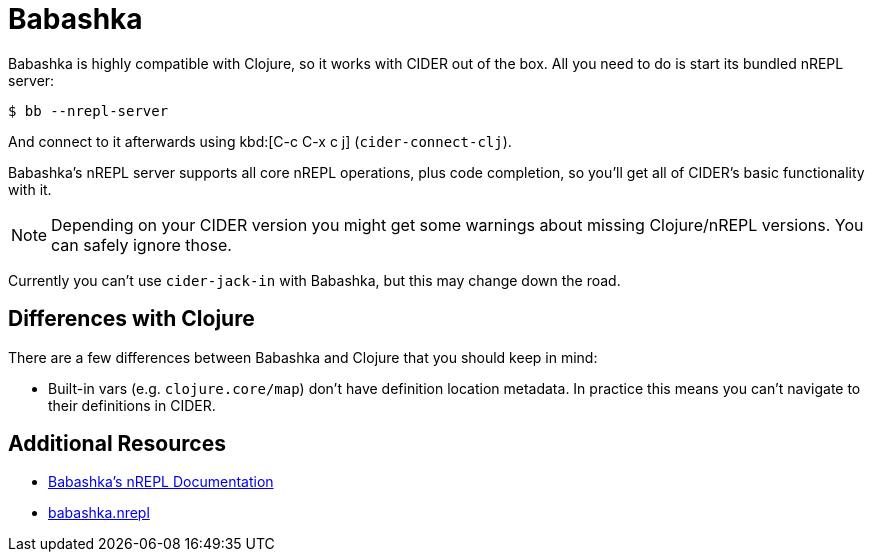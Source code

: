 = Babashka

Babashka is highly compatible with Clojure, so it works with CIDER out of the box. All you need to do
is start its bundled nREPL server:

  $ bb --nrepl-server

And connect to it afterwards using kbd:[C-c C-x c j] (`cider-connect-clj`).

Babashka's nREPL server supports all core nREPL operations, plus code completion, so you'll get all of
CIDER's basic functionality with it.

NOTE: Depending on your CIDER version you might get some warnings about missing Clojure/nREPL versions. You can safely
ignore those.

Currently you can't use `cider-jack-in` with Babashka, but this may change down the road.

== Differences with Clojure

There are a few differences between Babashka and Clojure that you should keep in mind:

* Built-in vars (e.g. `clojure.core/map`) don't have definition location metadata. In practice this means you can't
navigate to their definitions in CIDER.

== Additional Resources

* https://github.com/borkdude/babashka/blob/master/doc/repl.md#nrepl[Babashka's nREPL Documentation]
* https://github.com/babashka/babashka.nrepl[babashka.nrepl]
